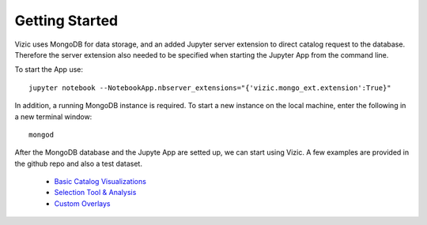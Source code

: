 ***************
Getting Started
***************

Vizic uses MongoDB for data storage, and an added Jupyter server extension to direct catalog request to the database. Therefore the server extension also needed to be specified when starting the Jupyter App from the command line.

To start the App use::

	jupyter notebook --NotebookApp.nbserver_extensions="{'vizic.mongo_ext.extension':True}"

In addition, a running MongoDB instance is required. To start a new instance on the local machine, enter the following in a new terminal window::

	mongod

After the MongoDB database and the Jupyte App are setted up, we can start using Vizic. A few examples are provided in the github repo and also a test dataset.

	* `Basic Catalog Visualizations`_
	* `Selection Tool & Analysis`_
	* `Custom Overlays`_

	.. _Basic Catalog Visualizations: https://github.com/ywx649999311/vizic/blob/master/examples/demo1(basic).ipynb/
	.. _Selection Tool & Analysis: https://github.com/ywx649999311/vizic/blob/master/examples/demo2%20(selection%20tool%20%26%20analysis%20).ipynb
	.. _Custom Overlays: https://github.com/ywx649999311/vizic/blob/master/examples/demo3%20(custom%20overlays).ipynb
